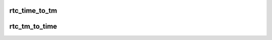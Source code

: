 .. -*- coding: utf-8; mode: rst -*-
.. src-file: include/linux/rtc.h

.. _`rtc_time_to_tm`:

rtc_time_to_tm
==============

.. c:function:: void rtc_time_to_tm(unsigned long time, struct rtc_time *tm)

    :param unsigned long time:
        *undescribed*

    :param struct rtc_time \*tm:
        *undescribed*

.. _`rtc_tm_to_time`:

rtc_tm_to_time
==============

.. c:function:: int rtc_tm_to_time(struct rtc_time *tm, unsigned long *time)

    :param struct rtc_time \*tm:
        *undescribed*

    :param unsigned long \*time:
        *undescribed*

.. This file was automatic generated / don't edit.

